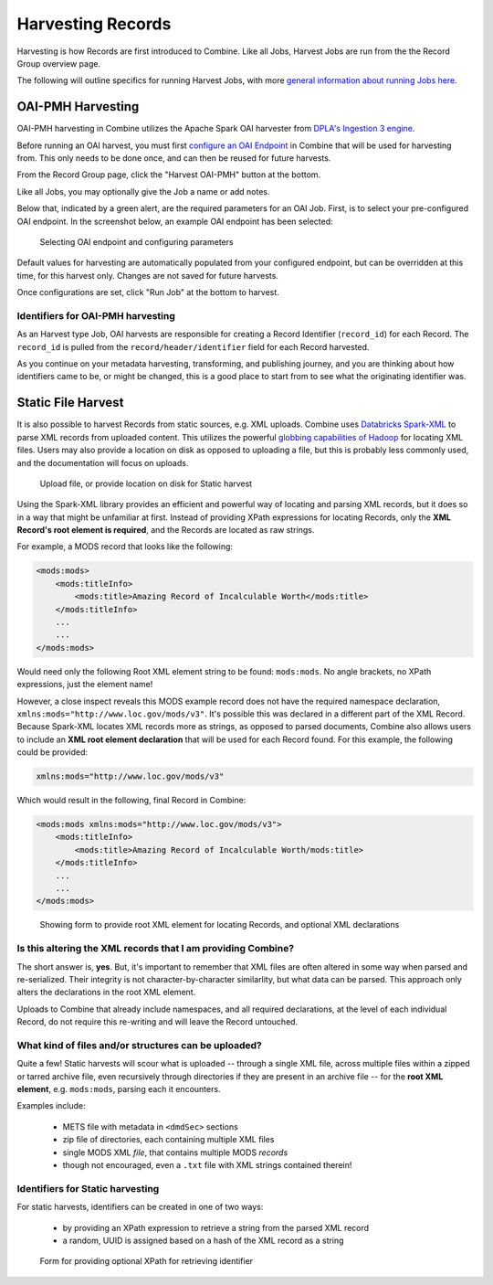 ******************
Harvesting Records
******************

Harvesting is how Records are first introduced to Combine.  Like all Jobs, Harvest Jobs are run from the the Record Group overview page.

The following will outline specifics for running Harvest Jobs, with more `general information about running Jobs here <workflow.html#running-jobs>`_.


OAI-PMH Harvesting
==================

OAI-PMH harvesting in Combine utilizes the Apache Spark OAI harvester from `DPLA's Ingestion 3 engine <https://github.com/dpla/ingestion3>`_.

Before running an OAI harvest, you must first `configure an OAI Endpoint <configuration.html#oai-server-endpoints>`_ in Combine that will be used for harvesting from.  This only needs to be done once, and can then be reused for future harvests.

From the Record Group page, click the "Harvest OAI-PMH" button at the bottom.

Like all Jobs, you may optionally give the Job a name or add notes.  

Below that, indicated by a green alert, are the required parameters for an OAI Job.  First, is to select your pre-configured OAI endpoint.  In the screenshot below, an example OAI endpoint has been selected:

.. figure:: img/oai_harvest_required.png
   :alt: Selecting OAI endpoint and configuring parameters
   :target: _images/oai_harvest_required.png

   Selecting OAI endpoint and configuring parameters

Default values for harvesting are automatically populated from your configured endpoint, but can be overridden at this time, for this harvest only.  Changes are not saved for future harvests.

Once configurations are set, click "Run Job" at the bottom to harvest.


Identifiers for OAI-PMH harvesting
----------------------------------

As an Harvest type Job, OAI harvests are responsible for creating a Record Identifier (``record_id``) for each Record.  The ``record_id`` is pulled from the ``record/header/identifier`` field for each Record harvested.

As you continue on your metadata harvesting, transforming, and publishing journey, and you are thinking about how identifiers came to be, or might be changed, this is a good place to start from to see what the originating identifier was.


Static File Harvest
===================

It is also possible to harvest Records from static sources, e.g. XML uploads.  Combine uses `Databricks Spark-XML <https://github.com/databricks/spark-xml>`_ to parse XML records from uploaded content.  This utilizes the powerful `globbing capabilities of Hadoop <https://hail.is/docs/stable/hadoop_glob_patterns.html>`_ for locating XML files.  Users may also provide a location on disk as opposed to uploading a file, but this is probably less commonly used, and the documentation will focus on uploads.

.. figure:: img/static_harvest_upload.png
   :alt: Upload file, or provide location on disk for Static harvest
   :target: _images/static_harvest_upload.png

   Upload file, or provide location on disk for Static harvest

Using the Spark-XML library provides an efficient and powerful way of locating and parsing XML records, but it does so in a way that might be unfamiliar at first.  Instead of providing XPath expressions for locating Records, only the **XML Record's root element is required**, and the Records are located as raw strings.

For example, a MODS record that looks like the following:

.. code-block:: xml

    <mods:mods>
        <mods:titleInfo>
            <mods:title>Amazing Record of Incalculable Worth</mods:title>
        </mods:titleInfo>
        ...
        ...
    </mods:mods>

Would need only the following Root XML element string to be found: ``mods:mods``.  No angle brackets, no XPath expressions, just the element name!

However, a close inspect reveals this MODS example record does not have the required namespace declaration, ``xmlns:mods="http://www.loc.gov/mods/v3"``.  It's possible this was declared in a different part of the XML Record.  Because Spark-XML locates XML records more as strings, as opposed to parsed documents, Combine also allows users to include an **XML root element declaration** that will be used for each Record found.  For this example, the following could be provided:

.. code-block:: xml

    xmlns:mods="http://www.loc.gov/mods/v3"

Which would result in the following, final Record in Combine:

.. code-block:: xml

    <mods:mods xmlns:mods="http://www.loc.gov/mods/v3">
        <mods:titleInfo>
            <mods:title>Amazing Record of Incalculable Worth/mods:title>
        </mods:titleInfo>
        ...
        ...
    </mods:mods>

.. figure:: img/static_harvest_locate_records.png
   :alt: Showing form to provide root XML element for locating Records, and optional XML declarations
   :target: _images/static_harvest_locate_records.png

   Showing form to provide root XML element for locating Records, and optional XML declarations


Is this altering the XML records that I am providing Combine?
-------------------------------------------------------------

The short answer is, **yes**.  But, it's important to remember that XML files are often altered in some way when parsed and re-serialized.  Their integrity is not character-by-character similarlity, but what data can be parsed.  This approach only alters the declarations in the root XML element.  

Uploads to Combine that already include namespaces, and all required declarations, at the level of each individual Record, do not require this re-writing and will leave the Record untouched.


What kind of files and/or structures can be uploaded?
-----------------------------------------------------

Quite a few!  Static harvests will scour what is uploaded -- through a single XML file, across multiple files within a zipped or tarred archive file, even recursively through directories if they are present in an archive file -- for the **root XML element**, e.g. ``mods:mods``, parsing each it encounters.

Examples include:

  - METS file with metadata in ``<dmdSec>`` sections
  - zip file of directories, each containing multiple XML files
  - single MODS XML *file*, that contains multiple MODS *records*
  - though not encouraged, even a ``.txt`` file with XML strings contained therein!


Identifiers for Static harvesting
----------------------------------

For static harvests, identifiers can be created in one of two ways:

  - by providing an XPath expression to retrieve a string from the parsed XML record
  - a random, UUID is assigned based on a hash of the XML record as a string

.. figure:: img/static_harvest_identifier.png
   :alt: Form for providing optional XPath for retrieving identifier
   :target: _images/static_harvest_identifier.png

   Form for providing optional XPath for retrieving identifier





